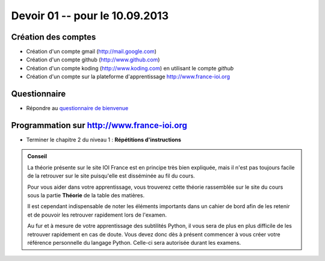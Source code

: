 #####################
Devoir 01 -- pour le 10.09.2013
#####################

Création des comptes
====================

* Création d'un compte gmail (http://mail.google.com)
* Création d'un compte github (http://www.github.com)
* Création d'un compte koding (http://www.koding.com) en utilisant le compte *github*
* Création d'un compte sur la plateforme d'apprentissage http://www.france-ioi.org

Questionnaire
==============

* Répondre au `questionnaire de bienvenue <https://docs.google.com/forms/d/1lelh-ZvhPeJrtaKLhKU87kJ2BK30Y5n5yiKMheITSXM/viewform>`_

Programmation sur http://www.france-ioi.org
====================

* Terminer le chapitre 2 du niveau 1 : **Répétitions d'instructions**

..	admonition:: Conseil

	La théorie présente sur le site IOI France est en principe très bien expliquée, mais il n'est pas toujours facile de la retrouver sur le site puisqu'elle est disséminée au fil du cours.

	Pour vous aider dans votre apprentissage, vous trouverez cette théorie rassemblée sur le site du cours sous la partie **Théorie** de la table des matières.

	Il est cependant indispensable de noter les éléments importants dans un cahier de bord afin de les retenir et de pouvoir les retrouver rapidement lors de l'examen. 

	Au fur et à mesure de votre apprentissage des subtilités Python, il vous sera de plus en plus difficile de les retrouver rapidement en cas de doute. Vous devez donc dès à présent commencer à vous créer votre référence personnelle du langage Python. Celle-ci sera autorisée durant les examens.